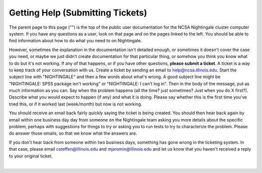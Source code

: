 =====================================
Getting Help (Submitting Tickets)
=====================================

The parent page to this page ("") is the top of the public user
documentation for the NCSA Nightingale cluster computer system. If you
have any questions as a user, look on that page and on the pages linked
to the left. You should be able to find information about how to do what
you need to on Nightingale.

However, sometimes the explanation in the documentation isn't detailed
enough, or sometimes it doesn't cover the case you need, or maybe we
just didn't create documentation for that particular thing, or somehow
you think you know what to do but it's not working. If any of that
happens, or if you have other questions, **please submit a ticket**. A
ticket is a way to keep track of your conversation with us. Create a
ticket by sending an email to help@ncsa.illinois.edu. Start the subject
line with "NIGHTINGALE" and then a few words about what's wrong. A good
subject line might be "NIGHTINGALE: SPSS package isn't working" or
"NIGHTINGALE: I can't log in". Then in the body of the message, put as
much information as you can. Say when the problem happens (all the time?
just sometimes? Just when you do X first?). Describe what you would
expect to happen (if any) and what it is doing. Please say whether this
is the first time you've tried this, or if it worked last (week/month)
but now is not working.

You should receive an email back fairly quickly saying the ticket is
being created. You should then hear back again by email within one
business day day from someone on the Nightingale team asking you more
details about the specific problem, perhaps with suggestions for things
to try or asking you to run tests to try to characterize the problem.
Please do answer those emails, so that we know what the answers are.

If you don't hear back from someone within two business days, something
has gone wrong in the ticketing system. In that case, please email
csteffen@illinois.edu and mjaromin@illinois.edu and let us know that you
haven't received a reply to your original ticket.

|
